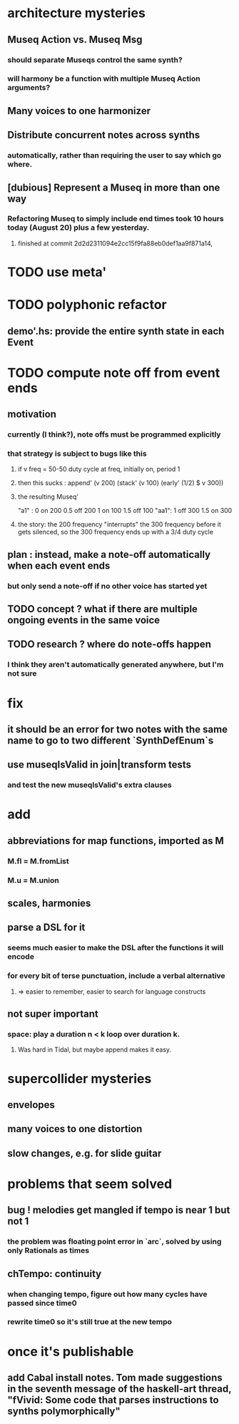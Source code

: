 * architecture mysteries
** Museq Action vs. Museq Msg
*** should separate Museqs control the same synth?
*** will harmony be a function with multiple Museq Action arguments?
** Many voices to one harmonizer
** Distribute concurrent notes across synths
*** automatically, rather than requiring the user to say which go where.
** [dubious] Represent a Museq in more than one way
*** Refactoring Museq to simply include end times took 10 hours today (August 20) plus a few yesterday.
**** finished at commit 2d2d2311094e2cc15f9fa88eb0def1aa9f871a14,
* TODO use meta'
* TODO polyphonic refactor
** demo'.hs: provide the entire synth state in each Event
* TODO compute note off from event ends
** motivation
*** currently (I think?), note offs must be programmed explicitly
*** that strategy is subject to bugs like this
**** if v freq = 50-50 duty cycle at freq, initially on, period 1
**** then this sucks : append' (v 200) (stack' (v 100) (early' (1/2) $ v 300))
**** the resulting Museq'
  "a1" :
    0   on  200
    0.5 off 200
    1   on  100
    1.5 off 100
  "aa1":
    1   off 300
    1.5 on  300
**** the story: the 200 frequency "interrupts" the 300 frequency before it gets silenced, so the 300 frequency ends up with a 3/4 duty cycle
** plan : instead, make a note-off automatically when each event ends
*** but only send a note-off if no other voice has started yet
** TODO concept ? what if there are multiple ongoing events in the same voice
** TODO research ? where do note-offs happen
*** I think they aren't automatically generated anywhere, but I'm not sure
* fix
** it should be an error for two notes with the same name to go to two different `SynthDefEnum`s
** use museqIsValid in join|transform tests
*** and test the new museqIsValid's extra clauses
* add
** abbreviations for map functions, imported as M
*** M.fl = M.fromList
*** M.u = M.union
** scales, harmonies
** parse a DSL for it
*** seems much easier to make the DSL after the functions it will encode
*** for every bit of terse punctuation, include a verbal alternative
**** => easier to remember, easier to search for language constructs
** not super important
*** space: play a duration n < k loop over duration k.
**** Was hard in Tidal, but maybe append makes it easy.
* supercollider mysteries
** envelopes
** many voices to one distortion
** slow changes, e.g. for slide guitar
* problems that seem solved
** bug ! melodies get mangled if tempo is near 1 but not 1
*** the problem was floating point error in `arc`, solved by using only Rationals as times
** chTempo: continuity
*** when changing tempo, figure out how many cycles have passed since time0
*** rewrite time0 so it's still true at the new tempo
* once it's publishable
** add Cabal install notes. Tom made suggestions in the seventh message of the haskell-art thread, "fVivid: Some code that parses instructions to synths polymorphically"
